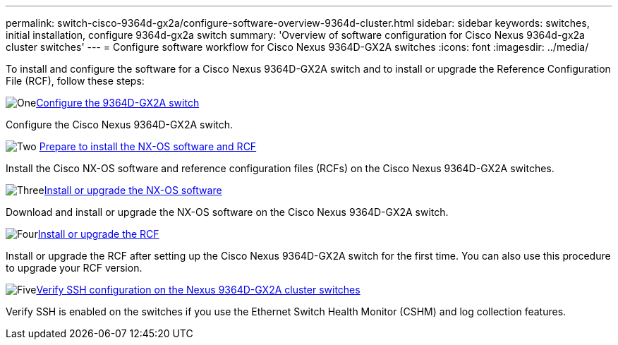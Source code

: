---
permalink: switch-cisco-9364d-gx2a/configure-software-overview-9364d-cluster.html
sidebar: sidebar
keywords: switches, initial installation, configure 9364d-gx2a switch
summary: 'Overview of software configuration for Cisco Nexus 9364d-gx2a cluster switches'
---
= Configure software workflow for Cisco Nexus 9364D-GX2A switches
:icons: font
:imagesdir: ../media/

[.lead]
To install and configure the software for a Cisco Nexus 9364D-GX2A switch and to install or upgrade the Reference Configuration File (RCF), follow these steps:

.image:https://raw.githubusercontent.com/NetAppDocs/common/main/media/number-1.png[One]link:setup-switch-9364d-cluster.html[Configure the 9364D-GX2A switch]
[role="quick-margin-para"]
Configure the Cisco Nexus 9364D-GX2A switch.

.image:https://raw.githubusercontent.com/NetAppDocs/common/main/media/number-2.png[Two] link:install-nxos-overview-9364d-cluster.html[Prepare to install the NX-OS software and RCF] 
[role="quick-margin-para"]
Install the Cisco NX-OS software and reference configuration files (RCFs) on the Cisco Nexus 9364D-GX2A switches.

.image:https://raw.githubusercontent.com/NetAppDocs/common/main/media/number-3.png[Three]link:install-nxos-software-9364d-cluster.html[Install or upgrade the NX-OS software] 
[role="quick-margin-para"]
Download and install or upgrade the NX-OS software on the Cisco Nexus 9364D-GX2A switch.

.image:https://raw.githubusercontent.com/NetAppDocs/common/main/media/number-4.png[Four]link:install-upgrade-rcf-overview-cluster.html[Install or upgrade the RCF] 
[role="quick-margin-para"]
Install or upgrade the RCF after setting up the Cisco Nexus 9364D-GX2A switch for the first time. You can also use this procedure to upgrade your RCF version.

.image:https://raw.githubusercontent.com/NetAppDocs/common/main/media/number-5.png[Five]link:configure-ssh-keys.html[Verify SSH configuration on the Nexus 9364D-GX2A cluster switches]
[role="quick-margin-para"]
Verify SSH is enabled on the switches if you use the Ethernet Switch Health Monitor (CSHM) and log collection features.

// New content for OAM project, AFFFASDOC-331, 2025-MAY-06